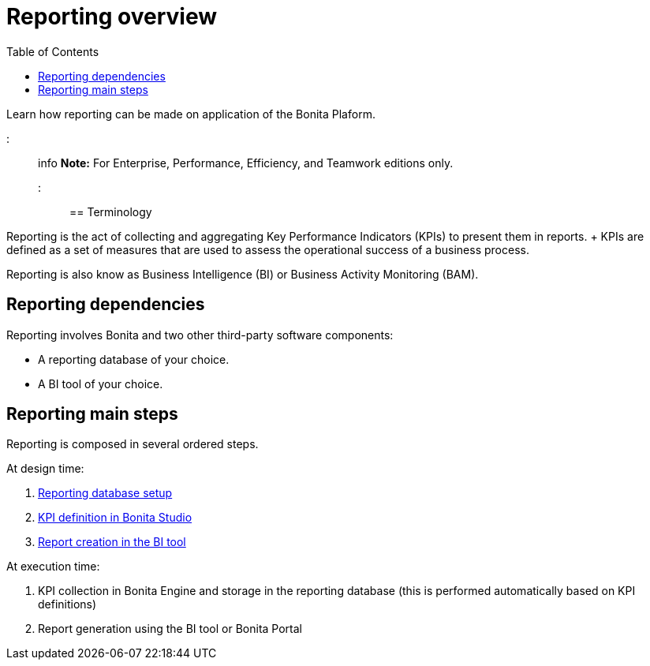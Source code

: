 = Reporting overview
:toc:

Learn how reporting can be made on application of the Bonita Plaform.

::: info *Note:* For Enterprise, Performance, Efficiency, and Teamwork editions only.
:::

== Terminology

Reporting is the act of collecting and aggregating Key Performance Indicators (KPIs) to present them in reports.
+ KPIs are defined as a set of measures that are used to assess the operational success of a business process.

Reporting is also know as Business Intelligence (BI) or Business Activity Monitoring (BAM).

== Reporting dependencies

Reporting involves Bonita and two other third-party software components:

* A reporting database of your choice.
* A BI tool of your choice.

== Reporting main steps

Reporting is composed in several ordered steps.

At design time:

. xref:set-up-a-reporting-database.adoc[Reporting database setup]
. xref:set-up-kpis.adoc[KPI definition in Bonita Studio]
. xref:create-a-report.adoc[Report creation in the BI tool]

At execution time:

. KPI collection in Bonita Engine and storage in the reporting database (this is performed automatically based on KPI definitions)
. Report generation using the BI tool or Bonita Portal
